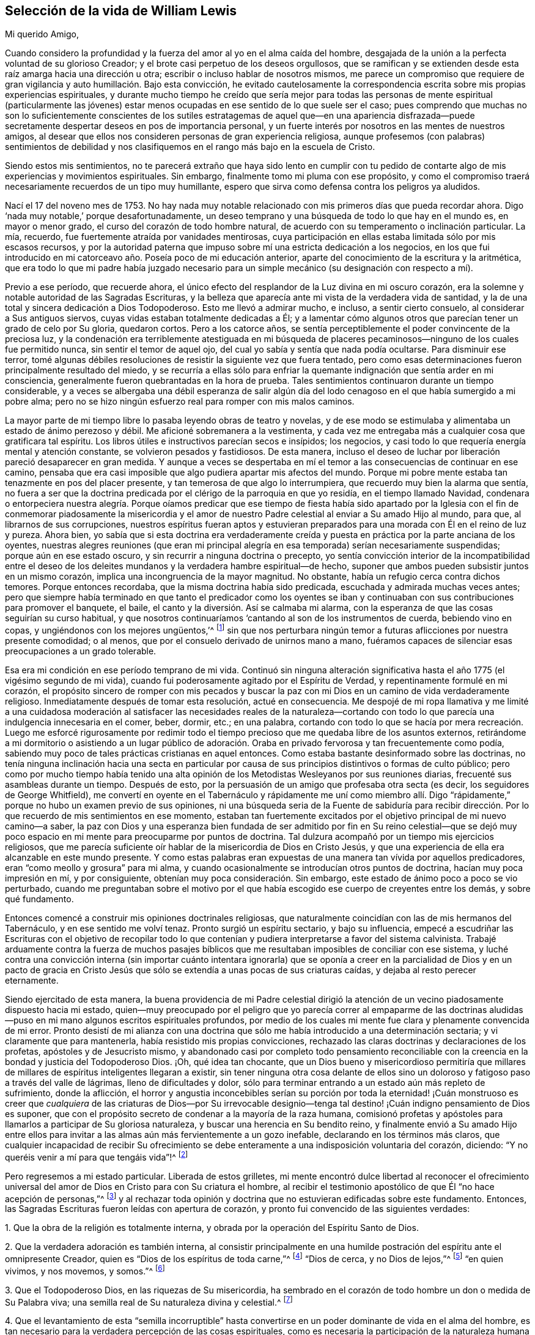 == Selección de la vida de William Lewis

[.salutation]
Mi querido Amigo,

Cuando considero la profundidad y la fuerza del amor al yo en el alma caída del hombre,
desgajada de la unión a la perfecta voluntad de su glorioso Creador;
y el brote casi perpetuo de los deseos orgullosos,
que se ramifican y se extienden desde esta raíz amarga hacia una dirección u otra;
escribir o incluso hablar de nosotros mismos,
me parece un compromiso que requiere de gran vigilancia
y auto humillación. Bajo esta convicción,
he evitado cautelosamente la correspondencia escrita
sobre mis propias experiencias espirituales,
y durante mucho tiempo he creído que sería mejor para todas las
personas de mente espiritual (particularmente las jóvenes) estar
menos ocupadas en ese sentido de lo que suele ser el caso;
pues comprendo que muchas no son lo suficientemente conscientes de los
sutiles estratagemas de aquel que--en una apariencia disfrazada--puede
secretamente despertar deseos en pos de importancia personal,
y un fuerte interés por nosotros en las mentes de nuestros amigos,
al desear que ellos nos consideren personas de gran experiencia religiosa,
aunque profesemos (con palabras) sentimientos de debilidad y nos
clasifiquemos en el rango más bajo en la escuela de Cristo.

Siendo estos mis sentimientos,
no te parecerá extraño que haya sido lento en cumplir con tu pedido
de contarte algo de mis experiencias y movimientos espirituales.
Sin embargo, finalmente tomo mi pluma con ese propósito,
y como el compromiso traerá necesariamente recuerdos de un tipo muy humillante,
espero que sirva como defensa contra los peligros ya aludidos.

Nací el 17 del noveno mes de 1753.
No hay nada muy notable relacionado con mis primeros días que pueda recordar ahora.
Digo '`nada muy notable,`' porque desafortunadamente,
un deseo temprano y una búsqueda de todo lo que hay en el mundo es,
en mayor o menor grado, el curso del corazón de todo hombre natural,
de acuerdo con su temperamento o inclinación particular.
La mía, recuerdo, fue fuertemente atraída por vanidades mentirosas,
cuya participación en ellas estaba limitada sólo por mis escasos recursos,
y por la autoridad paterna que impuso sobre mí una estricta dedicación a los negocios,
en los que fui introducido en mi catorceavo año. Poseía poco de mi educación anterior,
aparte del conocimiento de la escritura y la aritmética,
que era todo lo que mi padre había juzgado necesario para
un simple mecánico (su designación con respecto a mí).

Previo a ese período, que recuerde ahora,
el único efecto del resplandor de la Luz divina en mi oscuro corazón,
era la solemne y notable autoridad de las Sagradas Escrituras,
y la belleza que aparecía ante mi vista de la verdadera vida de santidad,
y la de una total y sincera dedicación a Dios Todopoderoso.
Esto me llevó a admirar mucho, e incluso, a sentir cierto consuelo,
al considerar a Sus antiguos siervos, cuyas vidas estaban totalmente dedicadas a Él;
y a lamentar cómo algunos otros que parecían tener un grado de celo por Su gloria,
quedaron cortos.
Pero a los catorce años,
se sentía perceptiblemente el poder convincente de la preciosa luz,
y la condenación era terriblemente atestiguada en mi búsqueda de
placeres pecaminosos--ninguno de los cuales fue permitido nunca,
sin sentir el temor de aquel ojo, del cual yo sabía y sentía que nada podía ocultarse.
Para disminuir ese terror,
tomé algunas débiles resoluciones de resistir la siguiente vez que fuera tentado,
pero como esas determinaciones fueron principalmente resultado del miedo,
y se recurría a ellas sólo para enfriar la quemante
indignación que sentía arder en mi consciencia,
generalmente fueron quebrantadas en la hora de prueba.
Tales sentimientos continuaron durante un tiempo considerable,
y a veces se albergaba una débil esperanza de salir algún día del
lodo cenagoso en el que había sumergido a mi pobre alma;
pero no se hizo ningún esfuerzo real para romper con mis malos caminos.

La mayor parte de mi tiempo libre lo pasaba leyendo obras de teatro y novelas,
y de ese modo se estimulaba y alimentaba un estado de ánimo perezoso y débil.
Me aficioné sobremanera a la vestimenta,
y cada vez me entregaba más a cualquier cosa que gratificara tal espíritu.
Los libros útiles e instructivos parecían secos e insípidos; los negocios,
y casi todo lo que requería energía mental y atención constante,
se volvieron pesados y fastidiosos.
De esta manera,
incluso el deseo de luchar por liberación pareció desaparecer en gran medida.
Y aunque a veces se despertaba en mí el temor a las
consecuencias de continuar en ese camino,
pensaba que era casi imposible que algo pudiera apartar mis afectos del mundo.
Porque mi pobre mente estaba tan tenazmente en pos del placer presente,
y tan temerosa de que algo lo interrumpiera, que recuerdo muy bien la alarma que sentía,
no fuera a ser que la doctrina predicada por el clérigo de la parroquia en que yo residía,
en el tiempo llamado Navidad,
condenara o entorpeciera nuestra alegría. Porque oíamos predicar que ese tiempo de fiesta
había sido apartado por la Iglesia con el fin de conmemorar piadosamente la misericordia
y el amor de nuestro Padre celestial al enviar a Su amado Hijo al mundo,
para que, al librarnos de sus corrupciones,
nuestros espíritus fueran aptos y estuvieran preparados
para una morada con Él en el reino de luz y pureza.
Ahora bien,
yo sabía que si esta doctrina era verdaderamente creída
y puesta en práctica por la parte anciana de los oyentes,
nuestras alegres reuniones (que eran mi principal alegría
en esa temporada) serían necesariamente suspendidas;
porque aún en ese estado oscuro, y sin recurrir a ninguna doctrina o precepto,
yo sentía convicción interior de la incompatibilidad entre el deseo
de los deleites mundanos y la verdadera hambre espiritual--de hecho,
suponer que ambos pueden subsistir juntos en un mismo corazón,
implica una incongruencia de la mayor magnitud.
No obstante, había un refugio cerca contra dichos temores.
Porque entonces recordaba, que la misma doctrina había sido predicada,
escuchada y admirada muchas veces antes;
pero que siempre había terminado en que tanto el predicador como los oyentes
se iban y continuaban con sus contribuciones para promover el banquete,
el baile, el canto y la diversión. Así se calmaba mi alarma,
con la esperanza de que las cosas seguirían su curso habitual,
y que nosotros continuaríamos '`cantando al son de los instrumentos de cuerda,
bebiendo vino en copas, y ungiéndonos con los mejores ungüentos,`'^
footnote:[Amós 6:5]
sin que nos perturbara ningún temor a futuras aflicciones por nuestra presente comodidad;
o al menos, que por el consuelo derivado de unirnos mano a mano,
fuéramos capaces de silenciar esas preocupaciones a un grado tolerable.

Esa era mi condición en ese período temprano de mi vida.
Continuó sin ninguna alteración significativa hasta
el año 1775 (el vigésimo segundo de mi vida),
cuando fui poderosamente agitado por el Espíritu de Verdad,
y repentinamente formulé en mi corazón,
el propósito sincero de romper con mis pecados y buscar la paz
con mi Dios en un camino de vida verdaderamente religioso.
Inmediatamente después de tomar esta resolución, actué en consecuencia.
Me despojé de mi ropa llamativa y me limité a una cuidadosa moderación
al satisfacer las necesidades reales de la naturaleza--cortando
con todo lo que parecía una indulgencia innecesaria en el comer,
beber, dormir, etc.; en una palabra,
cortando con todo lo que se hacía por mera recreación. Luego me esforcé rigurosamente
por redimir todo el tiempo precioso que me quedaba libre de los asuntos externos,
retirándome a mi dormitorio o asistiendo a un lugar público de adoración.
Oraba en privado fervorosa y tan frecuentemente como podía,
sabiendo muy poco de tales prácticas cristianas en aquel entonces.
Como estaba bastante desinformado sobre las doctrinas,
no tenía ninguna inclinación hacia una secta en particular por
causa de sus principios distintivos o formas de culto público;
pero como por mucho tiempo había tenido una alta opinión
de los Metodistas Wesleyanos por sus reuniones diarias,
frecuenté sus asambleas durante un tiempo.
Después de esto, por la persuasión de un amigo que profesaba otra secta (es decir,
los seguidores de George Whitfield),
me convertí en oyente en el Tabernáculo y rápidamente me uní como miembro
allí. Digo "`rápidamente,`" porque no hubo un examen previo de sus opiniones,
ni una búsqueda seria de la Fuente de sabiduría para recibir dirección.
Por lo que recuerdo de mis sentimientos en ese momento,
estaban tan fuertemente excitados por el objetivo principal de mi nuevo camino--a saber,
la paz con Dios y una esperanza bien fundada de ser admitido por fin en Su reino celestial--que
se dejó muy poco espacio en mi mente para preocuparme por puntos de doctrina.
Tal dulzura acompañó por un tiempo mis ejercicios religiosos,
que me parecía suficiente oír hablar de la misericordia de Dios en Cristo Jesús,
y que una experiencia de ella era alcanzable en este mundo presente.
Y como estas palabras eran expuestas de una manera tan vívida por aquellos predicadores,
eran "`como meollo y grosura`" para mi alma,
y cuando ocasionalmente se introducían otros puntos de doctrina,
hacían muy poca impresión en mí, y por consiguiente,
obtenían muy poca consideración. Sin embargo,
este estado de ánimo poco a poco se vio perturbado,
cuando me preguntaban sobre el motivo por el que había escogido
ese cuerpo de creyentes entre los demás,
y sobre qué fundamento.

Entonces comencé a construir mis opiniones doctrinales religiosas,
que naturalmente coincidían con las de mis hermanos del Tabernáculo,
y en ese sentido me volví tenaz.
Pronto surgió un espíritu sectario, y bajo su influencia,
empecé a escudriñar las Escrituras con el objetivo de recopilar todo lo
que contenían y pudiera interpretarse a favor del sistema calvinista.
Trabajé arduamente contra la fuerza de muchos pasajes bíblicos
que me resultaban imposibles de conciliar con ese sistema,
y luché contra una convicción interna (sin importar cuánto intentara ignorarla)
que se oponía a creer en la parcialidad de Dios y en un pacto de gracia
en Cristo Jesús que sólo se extendía a unas pocas de sus criaturas caídas,
y dejaba al resto perecer eternamente.

Siendo ejercitado de esta manera,
la buena providencia de mi Padre celestial dirigió la atención
de un vecino piadosamente dispuesto hacia mi estado,
quien--muy preocupado por el peligro que yo parecía correr al empaparme de las
doctrinas aludidas--puso en mi mano algunos escritos espirituales profundos,
por medio de los cuales mi mente fue clara y plenamente convencida de mi error.
Pronto desistí de mi alianza con una doctrina que
sólo me había introducido a una determinación sectaria;
y vi claramente que para mantenerla, había resistido mis propias convicciones,
rechazado las claras doctrinas y declaraciones de los profetas,
apóstoles y de Jesucristo mismo,
y abandonado casi por completo todo pensamiento reconciliable con
la creencia en la bondad y justicia del Todopoderoso Dios.
¡Oh, qué idea tan chocante,
que un Dios bueno y misericordioso permitiría que millares
de millares de espíritus inteligentes llegaran a existir,
sin tener ninguna otra cosa delante de ellos sino un doloroso
y fatigoso paso a través del valle de lágrimas,
lleno de dificultades y dolor,
sólo para terminar entrando a un estado aún más repleto de sufrimiento,
donde la aflicción,
el horror y angustia inconcebibles serían su porción por toda la eternidad! ¡Cuán
monstruoso es creer que _cualquiera_ de las criaturas de Dios--por Su irrevocable
designio--tenga tal destino! ¡Cuán indigno pensamiento de Dios es suponer,
que con el propósito secreto de condenar a la mayoría de la raza humana,
comisionó profetas y apóstoles para llamarlos a participar de Su gloriosa naturaleza,
y buscar una herencia en Su bendito reino,
y finalmente envió a Su amado Hijo entre ellos para invitar
a las almas aún más fervientemente a un gozo inefable,
declarando en los términos más claros,
que cualquier incapacidad de recibir Su ofrecimiento se
debe enteramente a una indisposición voluntaria del corazón,
diciendo: "`Y no queréis venir a mí para que tengáis vida`"!^
footnote:[Juan 5:40]

Pero regresemos a mi estado particular.
Liberada de estos grilletes,
mi mente encontró dulce libertad al reconocer el ofrecimiento universal
del amor de Dios en Cristo para con Su criatura el hombre,
al recibir el testimonio apostólico de que Él "`no hace acepción de personas,`"^
footnote:[Hechos 10:34]
y al rechazar toda opinión y doctrina que no estuvieran edificadas sobre este fundamento.
Entonces, las Sagradas Escrituras fueron leídas con apertura de corazón,
y pronto fui convencido de las siguientes verdades:

[.numbered-group]
====

[.numbered]
1+++.+++ Que la obra de la religión es totalmente interna,
y obrada por la operación del Espíritu Santo de Dios.

[.numbered]
2+++.+++ Que la verdadera adoración es también interna,
al consistir principalmente en una humilde postración
del espíritu ante el omnipresente Creador,
quien es "`Dios de los espíritus de toda carne,`"^
footnote:[Números 16:22; 27:16]
"`Dios de cerca, y no Dios de lejos,`"^
footnote:[Jeremías 23:23]
"`en quien vivimos, y nos movemos, y somos.`"^
footnote:[Hechos 17:28]

[.numbered]
3+++.+++ Que el Todopoderoso Dios, en las riquezas de Su misericordia,
ha sembrado en el corazón de todo hombre un don o medida de Su Palabra viva;
una semilla real de Su naturaleza divina y celestial.^
footnote:[La cual puede ser resistida y rechazado,
o "`recibida con mansedumbre`" para la salvación del alma.
Ver Santiago 1:21; Mateo 13:3-9; Juan 1:9; Romanos 1:19]

[.numbered]
4+++.+++ Que el levantamiento de esta "`semilla incorruptible`" hasta
convertirse en un poder dominante de vida en el alma del hombre,
es tan necesario para la verdadera percepción de las cosas espirituales,
como es necesaria la participación de la naturaleza
humana para el conocimiento de las cosas del hombre.
La operación vivificante del Espíritu Santo en y sobre este don indecible,
es lo que le da al alma una renovada sensibilidad de la presencia de Dios,
y es esencial para la realización de la verdadera adoración. Por lo tanto,
esto debe ser reverentemente buscado y esperado, "`para que busquen a Dios,
si en alguna manera, palpando, puedan hallarle,
aunque ciertamente no está lejos de cada uno de nosotros.`"^
footnote:[Hechos 17:27]

[.numbered]
5+++.+++ Que en consecuencia, la fe para la que todas las cosas son posibles,
es algo de una naturaleza mucho más profunda que
la mera aceptación del juicio de verdades o doctrinas,
o un acuerdo con lo que es llamado por muchos,
el "`Plan Evangélico de Salvación,`" o incluso con todo
lo que contiene el credo de la teología sistemática.

====

Los escritos espirituales antes aludidos,
fueron indudablemente usados por el Señor para traer mayor claridad a estas nuevas convicciones,
pero el sello que las estampó plenamente en mi corazón,
fue el testimonio del apóstol en Atenas,
donde expone la verdadera relación de la criatura con su glorioso Creador,
el elevado origen y destino del hombre,
y su consecuente y apropiado ejercicio y glorioso privilegio, a saber: Buscar al Señor,
"`si en alguna manera, palpando, puedan hallarle,
aunque ciertamente no está lejos de cada uno de nosotros; porque en él vivimos,
y nos movemos, y somos.`"
¡Oh, esa expresión: "`si en alguna manera, palpando,
puedan hallarle`"! ¡Cuán fuertemente imprime esto
la necesidad de un profundo vuelco al interior,
en la búsqueda del acceso a la Fuente de pureza y amor!

Con esta visión de las cosas y bajo estas impresiones, la manera de adoración,
así como también la comunicación verbal en el Tabernáculo,
pronto se volvieron insatisfactorias para mí. Entonces empecé a pensar,
y finalmente acudí, a las reuniones de la Sociedad de Amigos,
principalmente porque sus reuniones se llevaban a cabo de
una manera más compatible con mis convicciones que las de
cualquier otra sociedad religiosa de la que tuviera conocimiento;
aunque también tenía algunas expectativas del ministerio entre ellos,
creyendo que aquellos que había sido realmente llamados a la obra,
podían recibir directamente lo que era adecuado a
los estados de aquellos a quienes ministraban.
Las comunicaciones verbales que escuché entre los Amigos fueron directas,
convincentes y muy claras con respecto a muchos puntos que me habían preocupado.
A veces eran profundamente espirituales,
reforzadas con poder y acompañadas de algo que comunicaba a mis
sentimientos que ellas eran el resultado de una experiencia viva.
Todo esto tendió a profundizar mis recientes impresiones,
y comencé a actuar en concordancia con ellas.
En mis horas de retiro, en lugar de cantar,
pronunciar largas listas de peticiones y leer, empecé a esperar en silencio,
con deseos fervientes de solemnidad y postración interior de espíritu ante el Santo,
anhelando ese poder vivificante que contrista y prepara
el corazón para recibir comunicaciones divinas,
y al recibirlas, lo devuelve todo al gran Dador de todo don perfecto.

Al cesar de esta manera de tanta actividad de la criatura,
y enfocar más mi atención hacia lo que pasaba dentro de mi propio pecho,
rápidamente se levantó una dolorosa convicción de que yo en realidad
era (con respecto a las cosas espirituales) un "`desventurado,
miserable, pobre, ciego y desnudo.`"
Aquella preciosa luz que me había visitado previamente con dulces persuasiones,
ahora me atraía al desierto y me mostraba la "`tierra desierta`" de mi propio corazón;
y fue durante ese tiempo, que las obras oscuras de incredulidad e impaciencia,
empezaron a sugerirme que seguramente el Señor me había abandonado.
Entonces empecé a poner en duda la poca experiencia
espiritual que había conocido antes de esto,
y al final consideré que había sido mayormente el efecto de una imaginación apasionada.
La aflicción y la angustia rápidamente ganaron terreno en mi alma,
y me hallé escribiendo cosas amargas contra mí mismo casi continuamente.
Entonces, al rechazar toda esperanza de consuelo, se abrió una puerta para la depresión;
¡oh, ésta se metió en mis mismas venas, y pronto dejé ir toda mi confianza en Dios!
Probé la copa amarga de la desesperación, y al considerarme abandonado por mi Dios,
lloré y sollocé en voz alta desde la inquietud de mi alma.

Como debes suponer, yo no podría continuar mucho tiempo en una condición así;
naturalmente se buscaría alivio de alguna manera.
El cruel y sutil estaba cerca, y me eran presentados pensamientos como:
"`He engañado a mi alma imaginándome ser objeto de la misericordia divina,
y atribuyéndole mis primeros sentimientos y esperanzas a la operación de la gracia.
Mi corazón y afectos todavía son terrenales y sensuales,
aunque por un tiempo mi imaginación haya felizmente
pintado un cuadro de un interior más celestial.
También he engañado a mis hermanos y al mundo al hacer profesión religiosa.
Así que, de ahora en adelante, viéndome en la verdadera luz,
debo mostrarme como realmente soy, y no continuar más como un lobo en piel de oveja.`"

Para una mente cansada y sin consuelo,
en la que la semilla de vida no estaba suficientemente arraigada
como para hacerme capaz de soportar la tribulación,
este cebo del enemigo fue infelizmente tragado.
Después de algunos meses de vadear profundamente, o más bien,
de sumergirme en aguas oscuras,
en una maligna hora cedí a la sugerencia de que "`el descanso era bueno`"^
footnote:[Génesis 49:15]
sin importar cómo se obtuviera.
La tierra de mi corazón que antes había visto como
un yermo de horrible soledad y valle de lágrimas,
ahora parecía más placentera y tranquila,
y así incliné de nuevo mi cuello al yugo del pecado
y me convertí en un esclavo de trabajos forzados.
Entonces la restricción religiosa fue en gran medida dejada de lado,
aunque por un tiempo me mantuve dentro de los límites de la moralidad,
y mantuve el orden que era común en la casa de mi padre,
yendo con mi familia los primeros días de la semana al lugar de su adoración,
llamado la iglesia, y oyendo a algunos de ellos leer las Escrituras.
Pero ¡ay!,
estos límites pronto se volvieron dolorosamente estrechos para mi voluntad egoísta,
y para los dictados de mis propensiones naturales.
Y cuando me separé del único poder que me refrenaba,
ellas despertaron con fuerza en mi corazón esclavizado y tomaron las riendas gradualmente,
de modo que fui realmente llevado cautivo a la voluntad del cruel tentador de la humanidad.
Con el tiempo, no quedaba en mí ningún deseo de resistir la tentación,
sino que cada nuevo camino que abría algo agradable ante mi vista,
era perseguido ávidamente.
Iba a las tabernas y el juego (el principal placer ahí) se volvió particularmente atractivo,
de modo que noches enteras fueron dedicadas a ese vicio destructivo.
En resumen, por triste que sea contarlo, me convertí en un completo libertino,
y mi postrer estado fue mucho peor entonces que el primero.

Antes de seguir relatando las consecuencias de mi vil apostasía,
puede que sea mejor retroceder un poco al sombrío estado y a los ejercicios que la precedieron,
con el fin de dar una visión clara de lo que realmente tomó lugar.
Como ya he dicho, mi primera resolución de dedicarme al Todopoderoso Dios fue sincera.
Realmente intenté buscar mi porción únicamente en Él,
a partir de ese día. Pero mis votos fueron hechos apresuradamente,
sin considerar (y de hecho sin saber) el costo del discipulado.
También me hallaba en un estado considerable de ignorancia con respecto a mí mismo,
particularmente en lo que se refiere a mi inestabilidad de espíritu,
mi aterrada mente que rehuía el sufrimiento,
y mi tenacidad en la búsqueda de los deleites presentes,
cualquiera que fuera el objeto que tuviera a la vista.
La humildad,
el principal requisito para colocar un fundamento seguro
para la estabilidad y verdadero avance espiritual,
fue poco considerada.
Se deseaban y esperaban grandes cosas desde el principio,
y la emoción humana era apreciada como una señal del verdadero celo,
y se pensó erróneamente que era un característica de la imagen renovada y pura.

Por lo tanto, cuando fui llevado a mirar hacia dentro,
y llegué a conocerme más íntimamente;
cuando llegué a algún discernimiento con respecto a la diferencia
entre la pasión de la criatura y la luz divina;
y cuando se me hizo sentir el poder de convicción de dicha luz,
y ver en ella que mi condición estaba muy por debajo
de lo que yo había pensado que estaba,
entonces se levantó de la parte carnal una gran angustia,
que al ganar gradualmente terreno, le dio al enemigo una ventaja,
y al final un triunfo sobre mí. Al no tener el amor al yo nada de qué alimentarse,
pronto se cansó de la privación, y se vio agobiado bajo un ayuno tan humillante.
El retiro para las devociones privadas--tras haber sido despojado de todo lo
que al principio le había dado un sabor dulce--se volvió molesto para mí,
y las excusas para omitirlo eran fácilmente permitidas, si no buscadas.
Recuerdo muy bien una de las excusas, a saber,
comencé a conversar sobre temas religiosos durante
el tiempo que antes dedicaba a la devoción privada.
Pero pronto aparecieron convicciones contra ello,
y vi que recurría a las conversaciones para aliviar
el peso de mi apropiado ejercicio y carga.
Esto trajo condenación y un incremento de desánimo,
y mi confianza naturalmente disminuyó. Pronto siguieron actos de
rebelión contra las claras convicciones sobre otras cosas,
hasta que finalmente, abandoné por completo mi esperanza.
Los cielos eran como bronce sobre mi cabeza,
y al no tener expectativas de que alguna oración mía fuera capaz de atravesarlos,
produjo por último los efectos ya aludidos.
Puedes ver así, amigo mío, que hubo un "`retroceso`"^
footnote:[Hebreos 10:38-39]
a la hora de la tribulación, en lugar de haber "`guardado la palabra de paciencia.`"^
footnote:[Apocalipsis 3:10]
En efecto, el amor divino me había atraído y llevado al desierto,
al valle de Acor (es decir, de la aflicción), que en Su sabiduría,
era el lugar asignado para que yo habitara por un tiempo.
Si yo hubiera continuado ahí,
hasta que todo lo que estorbaba mi progreso hacia la victoria sobre los enemigos de
mi alma hubiera muerto su muerte señalada--esperando y tranquilamente aguardando la
salvación del Señor--no tengo dudas de que habría sido dadas viñas desde ahí^
footnote:[Oseas 2:14-15]
y habría cantado de la salvación del Señor,
la que Él de seguro puede dar al verdaderamente humilde y pobre en espíritu,
incluso en la estación nocturna.

Pero, ¡doloroso de contar!, entonces me convertí en esclavo de mis propensiones naturales.
Incapaz de soportar la reflexiones sobre mí mismo,
busqué anhelosa y continuamente compañía,
y usé todos los medios para silenciar la voz de la consciencia,
que a veces seguía siendo terriblemente fuerte.
Porque aunque yo de esa manera buscaba huir de la
presencia del Señor del cielo y de la tierra,
aun así, tal era Su piedad y misericordia para con mi pobre alma,
que no me abandonó del todo.
En lo secreto de mi corazón,
yo todavía era atravesado por las flechas de Su luz condenatoria,
y oprimido por un terrible temor a la muerte y al juicio por venir.
Sin embargo,
durante doce años busqué alivio sumergiéndome más
y más profundamente en las actividades libertinas;
de modo que cortejé incluso aquellos vicios a los que no tenía inclinación particular;
y (si existe tal cosa) tenté al tentador,
y de hecho me convertí en su "`legítimo cautivo.`"^
footnote:[Isaías 49:24 RV1602P]
¡Oh! ¿Hay alguna condición más repleta de horror y tinieblas internas que la de un apóstata?

En el transcurso de esta larga noche de apostasía,
ocurrieron algunos eventos significativos.
Me casé y tuve varios hijos.
También establecí una prometedora relación comercial,
con la que tenía buenas perspectivas de proveer para mi familia.
Pero al no estar suficientemente consciente del peso de
las solemnes obligaciones bajo las que estaba entonces,
el placer fue generalmente perseguido con avidez, particularmente el juego;
y los deberes del negocio y de la familia se hicieron cada vez más insípidos,
y fueron en gran medida descuidados.

Así continué--aparentemente despreocupado y feliz,
pero en realidad miserable--hasta el año 1789, el año treinta y seis de mi vida,
cuando le plació a mi sufrido y misericordioso Dios visitarme con una severa enfermedad.
Totalmente limitado por ésta,
fui abandonado entonces a mis propios pensamientos y reflexiones sobre mi camino pasado,
y se me hizo sentir terriblemente el estado al que me había llevado; es decir,
"`sin esperanza y sin Dios en el mundo.`"^
footnote:[Efesios 2:12]
Yo sabía que "`quebranto y desventura hay en sus caminos,`"^
footnote:[Romanos 3:16]
y pronto fui convencido de que no había esperanza de encontrar
el camino de paz a menos que me volviera con todo propósito de
corazón hacia Aquel contra quien me había rebelado tan profundamente.
Yo sabía que una reforma parcial era odiosa ante los ojos de mi omnisciente Creador,
especialmente por alguien como yo.
Regresaron todos mis puntos de vista anteriores con
respecto a una verdadera condición religiosa,
y a la profunda obra interna que era necesario atravesar con el fin de alcanzarla.
Vi el costo de un verdadero discipulado con un Maestro crucificado,
y la vista era aterradora para mi largamente corrompido y degradado espíritu.
La "`temida risa del mundo`" tampoco era algo insignificante a tomar en cuenta;
porque por ese tiempo,
yo era conocido por muchas personas de varias clases en la sociedad civil,
y a través de conexiones matrimoniales tenía amistad con
algunos que vivían con mucha grandeza en modales y propiedades.
A todo esto se sumó un fuerte temor a que mi inestabilidad natural prevaleciera siempre,
y que nunca alcanzara la fidelidad de espíritu.
La lucha fue profunda y dolorosa, pero al final,
se me concedió fuerza para renovar mi pacto con un Dios bueno y misericordioso,
que había esperado por mucho tiempo mi regreso,
y que ahora me llamaba fuertemente a exaltarlo de manera tal,
que me hiciera capaz de participar en Sus vivas misericordias
y en el tierno perdón de mis múltiples pecados.

Consecuentemente, el 26 del mes noveno de 1789,
ante los ojos del Dios que escudriña el corazón,
tomé la decisión de que a partir de ese momento, buscaría seriamente mi paz con Él,
rompería con todos mis malos hábitos, y entraría en un camino verdaderamente religioso;
pidiendo fervorosamente la fuerza para cumplir con mis votos, y no temiendo nada más,
sino la infidelidad o la disminución de mis fervientes deseos
que sentía entonces de regresar a la casa de mi Padre celestial.
El Señor misericordiosamente consideró mis peticiones.
Me liberó del horror que sentía ante el pensamiento de la muerte,
el cual había sentido profundamente y por largo tiempo en mi alma.
Así reuní un poco de fuerza, y mi cabeza a veces era levantada en esperanza.
A principios del año 1790, fui favorecido también con un regreso de la fuerza corporal,
de modo que los asuntos internos y externos parecían
más alegres que en muchos años anteriores.
Pero, ¡oh,
poco me imaginaba la nube que se estaba acumulando sobre mí y estaba
a punto de sumirme en las más profundas dificultades.

[.asterism]
'''

+++[+++Aquí nuestro querido amigo entra en detalles específicos
que no pueden ser expuestos ante el público con propiedad.
Baste decir,
que la nube que se cernía estalló sobre él. Su tranquilidad doméstica
fue quebrantada por varias circunstancias muy dolorosas,
sumado a lo cual (por la repentina muerte de su padre en esa misma época,
y algunas muy inesperadas consecuencias que le sobrevinieron)
sus negocios se vieron tan seriamente afectados,
que a pesar de que continuó durante varios años,
finalmente se vio en la necesidad de abandonar completamente su negocio,
con la pérdida de casi todo lo que era de su propiedad,
y recurrir al empleo de un contador para su subsistencia.
Pero aquellos que lo conocieron en esa época,
pueden dar testimonio de su conducta cristiana durante esos eventos profundamente difíciles.
Y hay buenas razones para creer, que por su paciencia y rendición bajo ellos,
éstos se convirtieron en una bendición para él.]

[.asterism]
'''

En lo que me sucedió externamente, creo que se verificó que, tarde o temprano,
al descarriado de corazón se le hace comer el fruto de sus propios caminos,
y que muchos azotes están preparados para aquellos que,
conociendo la voluntad de su Maestro, se rebelan contra ella.^
footnote:[Lucas 12:47]
Paso ahora al relato de los ejercicios y convicciones que me llevaron
a unirme al pueblo con el que ahora tengo comunión religiosa.

Mis convicciones con respecto a la religión y adoración al Todopoderoso Dios,
siguieron siendo las mismas que tenía en los primeros días, y consecuentemente,
los principios y prácticas de cada sociedad de Cristianos
eran bastante diferentes de mis sentimientos,
excepto los de los Amigos.
Sin embargo,
creyendo que la división de la iglesia en sectas es producto
de un alejamiento del Espíritu puro de Cristo,
por un tiempo cuestioné fuertemente si era apropiado
que me uniera a alguna de ellas exclusivamente;
y así, decidí buscar a Dios en secreto para que me guiara en este asunto,
asistiendo ocasionalmente a las diferentes asambleas,
pero mayormente a las de los Amigos y Metodistas.
Es probable que a muchos esta conducta les haya parecido el efecto de un juicio no resuelto,
pero ese no era exactamente el caso.
Porque me mantuve sobre el fundamento antes mencionado,
creyendo todavía en la necesidad del santo poder vivificador de Dios,
para revivir en el hombre la imagen santa perdida en la que fue creado al principio,
y que Jesucristo era ese poder internamente revelado en el hombre.
Por consiguiente, buscar ayuda en cualquier cosa que no fuera esto,
me parecía aferrarme a algo fundado sobre ese pacto "`que no puede hacer perfecto`"^
footnote:[Hebreos 9:9]
a nadie,
porque se basaba en prácticas externas que no podían
hacer nada eficaz en lo que a la consciencia se refiere.
Por lo tanto, el bautismo que verdaderamente salva (en mi opinión),
es la unión al Espíritu de Jesucristo que renuncia y da
la victoria sobre el pecado y el mundo en el tiempo presente,
tal como dice el apóstol: "`Porque todos los que habéis sido bautizados en Cristo,
de Cristo estáis revestidos.`"^
footnote:[Gálatas 3:27]
"`Pero los que son de Cristo han crucificado la carne con sus pasiones y deseos.`"^
footnote:[Gálatas 5:24]
Esto lo tomé como el verdadero bautismo espiritual.

La llamada cena del Señor que Cristo mismo ordenó,
era ciertamente comer "`Su cuerpo`" y "`beber Su sangre,`"^
footnote:[Juan 6:53]
(pues como dice Pablo en otra parte, "`hay cuerpo espiritual`"^
footnote:[1 Corintios 15:44]). Pero aquí también,
todos los actos externos parecen insignificantes,
viendo que Cristo declaró que participar de Su carne y sangre es unirse
a Él en la misma naturaleza que Él está unido a Su Padre celestial:
"`El que come mi carne y bebe mi sangre, en mí permanece,
y yo en él. Como me envió el Padre viviente, y yo vivo por el Padre,
asimismo el que me come, él también vivirá por mí.`"^
footnote:[Juan 6:56-57]
Ahora, si esto es lo que significa esta unión viva, ¿podemos suponer entonces,
que al participar Cristo de la Pascua con Sus apóstoles,
tenía la intención de ordenar la práctica de alguna nueva señal externa y visible,
en lugar de esto?
Como Sumo Sacerdote "`según el poder de una vida indestructible,`"^
footnote:[Hebreos 7:16]
¿ministraría Él a Su iglesia de la misma manera que lo hacían los sacerdotes bajo la ley,
cuyos ofrendas y sacrificios, como leemos, "`no pueden hacer perfecto,
en cuanto a la conciencia, al que practica ese culto,
ya que consiste solo de comidas y bebidas, de diversas abluciones,
y ordenanzas acerca de la carne, impuestas hasta el tiempo de reformar las cosas`"^
footnote:[Hebreos 9:9-10]? Según Lucas, las palabras de Cristo fueron:
"`Haced esto en memoria de mí;`" pero ni Mateo ni Juan, que estaban presentes,
tomaron nota de esta instrucción. ¿Podrían haber omitido la mención de esto,
si ellos la hubieran considerado una ley obligatoria
sobre la iglesia según su significado literal,
o una nueva institución establecida por el Señor mismo para
ser practicada tan solemnemente como lo había sido la Pascua?
No creo que esto sea en absoluto probable.
Parece más bien, que tanto el mandato como la declaración: "`Este es mi cuerpo,
etc.,`" tenían la intención de trasmitir algo más espiritual en naturaleza
que un mero acto externo que cualquier hombre no regenerado podría realizar;
es decir, aquello que el apóstol Pablo aludió cuando dijo: "`Limpiaos, pues,
de la vieja levadura, para que seáis nueva masa, sin levadura como sois;
porque nuestra pascua, que es Cristo, ya fue sacrificada por nosotros.
Así que celebremos la fiesta, no con la vieja levadura,
ni con la levadura de malicia y de maldad, sino con panes sin levadura,
de sinceridad y de verdad.`"^
footnote:[1 Corintios 5:7-8]

Ahora, es indudablemente cierto que los primeros convertidos celebraban sus "`ágapes`"^
footnote:[Judas 1:12]
en conmemoración del partimiento externo del pan que hizo nuestro
Señor (en la que tenían la aprobación de los Apóstoles mismos).
Pero ¿no podemos razonablemente concluir que esta,
así como también en muchas otras prácticas externas,
ellos las concedieron por el estado débil de sus hermanos
y el fuerte apego que tenían a los ritos mosaicos?
Que lo hicieron así en algunos asuntos en particular (como la circuncisión) es muy evidente.
Y en cuanto a las observaciones del apóstol Pablo a la iglesia de Corinto,
con respecto a los abusos que habían prevalecido en la manera de celebrar esos ágapes,
nada en estos pasajes parece indicar una institución permanente,
ni las palabras del apóstol parecen estar dirigidas a un
estado muy maduro en la vida espiritual--porque dice:
"`No pude hablaros como a espirituales, sino como a carnales, como a niños en Cristo.`"^
footnote:[1 Corintios 3:1]

Con respecto a algunos otros puntos cardinales en lo que la Sociedad de
Amigos difiere de la mayoría de los demás cuerpos de Cristianos--a saber,
los de la guerra,
los juramentos y la naturaleza del verdadero ministerio evangélico--tuve la oportunidad
de manifestar públicamente mi unión a estas cosas mucho antes de convertirme en miembro,
o de saber que lo sería. La sencillez y simplicidad en la vestimenta,
en los modales y en el hablar me parecían, desde mis más tempranas convicciones,
estar muy en consonancia con los preceptos y ejemplos de nuestro Santo Redentor;
y yo sabía bien que la vanidad de mi propio corazón era
lo que me inducía a conformarme al mundo en estos aspectos.
Por tanto, la práctica de negar el yo en estas cosas parecía apropiada y necesaria.
Y aquí me viene a la mente decir algo sobre la amplia
desviación de la simplicidad que es en Cristo,
y de la guía de Su manso, amoroso y Santo Espíritu,
que es actualmente tan evidente en la iglesia externa y visible; de modo que, en general,
se permite e incluso se defiende,
una total indiferencia tanto de la letra
como del espíritu del Evangelio de Cristo con respecto a estos puntos.

Muchos ridiculizan nuestra atención a la manera de vestir como algo irrelevante
para nuestra conducta delante del Todopoderoso Dios,
o para nuestro caminar delante de Él en humildad, justicia y santidad.
Sin embargo,
es un tema que uno de los santos profetas vinculó
con la profunda rebelión de Israel contra su Creador,
declarando los inminentes juicios de Dios por este motivo, (ver Isaías 3:18-24). Otro,
entre los hijos de sabiduría de antaño, declara: "`El atuendo del hombre,
la risa de sus dientes, su caminar revelan lo que es.`"^
footnote:[Eclesiástico 19:30]
Y si le sumamos a esto los claros y positivos mandatos de los apóstoles Pablo y Pedro,^
footnote:[1 Pedro 3:3; 1 Timoteo 2:9]
que tan expresamente prohíben la atención al adorno de la persona en lo que viste,
como el octavo mandamiento prohíbe incrementar la riqueza
mediante el fraude en cualquier cosa que se haga,
¿no debemos ver claramente que un seguidor de Cristo es llamado a dar, por su ejemplo,
un testimonio completo contra la conformación al espíritu del mundo?
¿Y no es aparente que el espíritu de este mundo persigue,
a través de la moda en el vestir,
una importancia y honor en la apariencia que van más allá
de lo que requieren nuestras necesidades corporales?

Respecto a la sencillez del lenguaje, te he dicho que, hasta cierto punto,
su propiedad coincidía con mi juicio previo.
Así era,
pero pasó algún tiempo antes de que yo sintiera la necesidad
de adoptarlo tan plenamente como lo hacen los Amigos.^
footnote:[Aquí William Lewis habla específicamente sobre la manera
en que el idioma inglés estaba siendo corrompido en aquel momento,
al dirigirse a personas individuales con pronombres en plural
para mostrar parcialidad o adulación. Sin embargo,
el principio de honrar al Señor con "`cada palabra
que sale de nuestra boca`" (Efesios 4:29;
Santiago 3:2-12) es atemporal,
y el Espíritu de Verdad aplicará esto en los corazones de cada verdadero discípulo,
independientemente del idioma y la cultura.]
Lo que me llevó a una consideración más cercana y profunda con respecto
al motivo por el que ellos creen correcto diferir de otros en este sentido,
según recuerdo,
fue algo así. Después de dos años de retiro de todos los lugares públicos
de adoración (excepto cuando era particularmente invitado a alguno),
en mis horas de recogimiento privado, que entonces eran muchos y diarios,
llegó forzosamente a mi vista que un camino tan solitario o recluido
no estaba en concordancia ni con el espíritu del evangelio,
ni con los claros mandatos de los apóstoles,
ni con la práctica de los creyentes de ninguna época de la iglesia.
Vi que la unión y comunión fraternal era la esencia misma del espíritu del evangelio,
que respira buena voluntad para con todos, ama sin fingimiento,
que genuinamente se preocupa por el bienestar espiritual de los demás,
y soporta sus cargas.
Al abrir más mi mente a estas consideraciones, pronto presionaron pesadamente sobre mí,
y mis pensamientos se volcaron con deseos en pos de comunión religiosa.
En mi primera mirada en esa dirección,
la Sociedad de Amigos parecía ser la única a la que podía unirme,
pero parecía apropiado que mi juicio y mi práctica estuvieran
primero completamente de acuerdo con los de ellos;
y a excepción del lenguaje, ya casi lo estaban.
Pero la sola idea de un cambio en este sentido causó
tal retroceso y tal sensación de pavor,
que me indujo a intentar cernir sus argumentos y probar que carecían de fundamento.
No recuerdo cuánto traté de evadir la fuerza de lo que ellos decían sobre este tema,
sólo que en última instancia,
se recurrió exclusivamente a una búsqueda diligente en las Escrituras sobre este asunto.

Desde aproximadamente ese tiempo (1793),
comencé a tener una firme aprensión de que no alcanzaría los requerimientos divinos,
si no me sometía a la cruz en relación con el lenguaje.
No obstante, continué retrocediendo y luchando por casi dos años,
durante los cuales fueron presentadas muchas oraciones (con
lágrimas) al bondadoso Dios pidiéndole guía en este asunto,
y fuerza para soportar todo lo que Él viera adecuado imponer
sobre mí para la reducción de mi voluntad natural,
y la humillación de mi alma delante de Él. Finalmente, con mucha inquietud de espíritu,
me sometí a adoptar lo que los Amigos llaman "`lenguaje sencillo,`" con lo cual,
otra piedra de tropiezo fue removida de mi camino.

A partir de ese momento (el año 1795) asistí a sus reuniones regularmente,
y unos tres años después, al solicitar ser admitido como miembro de las Sociedad,
fui recibido como tal en la reunión mensual de mi ciudad natal.

[.signed-section-signature]
William Lewis

[.asterism]
'''

El relato anterior de la vida y experiencia religiosa de
William Lewis fue escrito por él mismo en el año 1797,
en cumplimiento de una ferviente solicitud de un amigo cercano.
Dicho relato le fue dado a este individuo con la orden estricta de que no fuera publicado,
y ni siquiera copiado para uso privado, durante la vida del autor.
No cabe duda,
que habiendo experimentado de primera mano que el
corazón es "`engañoso más que todas las cosas,
y perverso,`" e inclinado a la apostasía,
no estaba dispuesto a traer crítica sobre la Verdad al publicar su testimonio,
antes de saber con certeza que había resistido hasta el final.
No obstante, vivió diecinueve años más después de haberlo escrito,
y continuó siendo un fiel seguidor de Cristo, un miembro muy útil,
y eventualmente ministro de la Sociedad de Amigos, hasta su fallecimiento en 1816.
En el año 1819, se reunió y publicó una colección de sus cartas,
a partir de las cuales se extraen los siguientes dos ejemplos.

[.asterism]
'''

[.letter-heading]
Para un Joven Religiosamente Dispuesto

[.salutation]
Querido Amigo,

El interés despertado en mi mente durante las conversaciones
personales que hemos sostenido antes,
relacionadas con tu bienestar eterno,
se enciende ahora con más fuerza de la usual al enterarme de tus presentes circunstancias;
y bajo el sentimiento de ello, en amor fraternal tomo mi pluma.

Mi corazón se alegra en la esperanza que siente por
tu apertura a las manifestaciones de la luz divina,
y a rendir plena obediencia a todos sus mandamientos,
en el gradual despliegue de la buena,
agradable y perfecta voluntad de tu Padre celestial, con respecto a ti.
Esta esperanza, digo, brota en mí,
al ver que ya has contemplado la necesidad de no conformarte más al presente siglo malo,
tanto en sus pompas y vanidades,
como en sus formas supersticiosas en las cosas espirituales,
con el fin de experimentar la renovación de la mente que debe ser experimentada,
antes de que nosotros podamos distinguir claramente la voz
del buen Pastor de la del extraño. Ya has visto esto,
y has tomado la bendita resolución de no consultar más con carne y sangre,
al rendir obediencia a la visión celestial, y por causa de Cristo,
atreverte a ser estimado un tonto por el sabio de este mundo.
Ahora, queda para ti '`reconocerlo __en todos tus caminos__`'^
footnote:[Proverbios 3:6]
en la medida que Él te atraiga hacia Sí;
y no desanimarte si el camino que se abre delante de ti parece duro,
y ves a pocos viajando por él. Confía en la promesa: "`Hierro y bronce será tu calzado,
y como tus días, así será tu fortaleza.`"^
footnote:[Deuteronomio 33:25]

Me parece que el presente es el tiempo de la más misericordiosa
visitación para ti--un día que el Señor ha hecho,
en el que Él ha pasado y mirado sobre ti, y dulcemente se ha revelado a ti.
¡Ojalá devuelvas amor por amor, mientras este día de poder continúa,
ya que sólo en él se forja en nuestras almas la disposición de hacer pacto con el Señor,
mediante los sacrificios que Él requiera!
Para un corazón plenamente rendido a esta divina atracción,
nada parecerá demasiado querido como para no desprenderse de ello,
ni nada se verá demasiado doloroso de soportar,
por causa de Aquel que nos ha comprado al precio de Su propia sangre preciosa.
Está escrito:
"`Porque fuerte es como la muerte el amor...las muchas aguas no podrán apagar el amor,
ni lo ahogarán los ríos;`"^
footnote:[Cantares 8:6-7]
pero esa muerte que ha pasado a todos los hombres,
siempre será hallada como un poder que nada sino el amor puede destronar;
y de este poder de muerte fluyen tales aguas,
que sí pueden apagar y ahogar todos los fuegos hechos por
el hombre y el celo de las criaturas en todas las formas.

Ahora, pues, querido amigo,
es tu tiempo de '`levantarte y sacudirte del polvo de la
tierra,`' y de '`soltar las ataduras de tu cuello,`'^
footnote:[Isaías 52:2]
y seguir adelante para conocer al libertador de Sion.
Ahora es tu tiempo de '`atar el sacrificio con cuerdas a los cuernos del altar,`'^
footnote:[Salmos 118:27]
y aspirar tras una parte y herencia con los que han oído y obedecido el llamado:
"`Juntadme mis santos; los que hicieron conmigo pacto con sacrificio.`"^
footnote:[Salmos 50:5]
¡Oh,
yo creo que si los llamados del Señor en este día
le entregaran sin reservas sus corazones a Él,
y en sencillez _confiaran en Su poder vivo dentro de ellos,_
pronto llegarían a ser más sabios que sus maestros,
y la luz de Su Palabra viva y eficaz resplandecería con un brillo que
eclipsaría mucho de lo que ahora es llamado (por muchos) brillo del evangelio!
Pero por desgracia, se escucha más el grito: "`Helo aquí,
o helo allí;`" que la voz interior que los llamó primero.
Y cuando su "`primer amor`"^
footnote:[Apocalipsis 2:4]
(que antes fue sentido en su preciosa influencia) empieza a disminuir,
con demasiada frecuencia la mente se instala en la teología sistemática,
con varias prácticas y ordenanzas de invención humana--un reposo
muy inferior del que está preparado para los hijos de Dios.

En vista de estas cosas,
es de gran consuelo para mí que estés dispuesto a abrir
paso en tu corazón para recibir la verdad del evangelio,
sin la mezcla de los conceptos de la criatura,
y habiendo visto que "`el Espíritu es el que da vida;
la carne para nada aprovecha,`" has tomado la sabia decisión
de esperar y oír al "`que amonesta desde los cielos,`"^
footnote:[Hebreos 12:25]
cuya Palabra es con poder y es (como Él mismo declaró) "`Espíritu y Vida.`"^
footnote:[Juan 6:63]
En efecto, esto me produce una gran satisfacción,
habiendo estado convencido por largo tiempo más allá de toda duda,
que nada menor que este poder vivo puede desalojar a Satanás de nuestros corazones,
o despojar al mundo y a la carne de su dominio sobre nuestros afectos y deseos.
Y habiendo sido así enseñado en adorable misericordia
a avanzar un poco en este camino nuevo y vivo,
y viendo que la Verdad misma ha declarado que no hay otro camino al Padre,
no es de extrañar entonces que repose sobre mí una preocupación
de recomendarlo encarecidamente a todos mis semejantes,
especialmente a los que están emprendiendo su viaje celestial.

Retén pues, sin vacilar, lo que tienes de esta fe, te lo ruego;
y en sencillez de corazón ríndete a sus operaciones.
Pon oídos sordos a los argumentos triviales a favor
de los sistemas actuales y modos externos de religión,
y más bien evita discutir mucho sobre ellos.
Mediante un vuelco interno real y constante de tu corazón hacia Dios,
encontrarás una renovación e incremento de esa fuerza que
te permitirá dejar que tu luz brille delante de los hombres,
de tal manera que dé indudable evidencia de su origen,
y de ese modo convencer a los opositores más poderosamente que por argumentos.
Al acostumbrarte así a buscar continuamente acceso a tu Padre celestial,
estarás cada vez más convencido de la vanidad de
las búsquedas mundanas y deleites de la criatura,
y un verdadero gusto por las cosas espirituales se
levantará por encima de todas las "`vanidades ilusorias.`"^
footnote:[Jonás 2:8]
Encontrarás también tu mente ensanchada,
y los misterios del reino de Dios abiertos por Aquel que
tiene "`la llave de David`" en Su posesión. Esfuérzate,
entonces, mi querido amigo,
por retirarte y volverte de los objetos terrenales (tanto
como los deberes de tu vocación externa te lo permitan),
buscando siempre ese pan que desciende de Dios desde los cielos.
Y no dejes que tus recreaciones permitidas sean tales que tengan
alguna tendencia a atenuar tus aspiraciones en pos de Dios;
manteniendo en mente la declaración del apóstol: "`El que dice que permanece en él,
debe andar como él anduvo.`"^
footnote:[1 Juan 2:6]

Al tomar la decisión de usar una vestimenta sobria y adoptar modales sencillos,
confío en que has seguido a tu Guía espiritual,
y que no has corrido delante de Él. Verdaderamente me sorprende
que personas espiritualmente despiertas de todas las denominaciones,
no vean la necesidad de dar un testimonio fiel contra las
manifestaciones de orgullo y vanidad en estas cosas.
Si alguno piensa entonces que es extraño que te salgas del camino común en este aspecto,
se le puede responder con el lenguaje de David: "`¿Acaso no hay una causa?`"
^
footnote:[1 Samuel 17:29 RVG]

Aunque he dicho mucho,
hay todavía un asunto sobre el cual no me siento completamente tranquilo de callar,
y es la necesidad de "`calcular los costos`"^
footnote:[Lucas 14:28]--ese costo al que todo verdadero discípulo de un
Señor crucificado debe someterse para obtener la perla de gran precio.
En realidad, es necesario entender plenamente la declaración del apóstol:
"`Es necesario que a través de muchas tribulaciones entremos en el reino de Dios.`"^
footnote:[Hechos 14:22]
Partiendo con esto en mente,
estarás en cierto grado armado contra los asaltos y tentaciones de nuestro cruel enemigo.
Porque cuando la capacidad de sentir el favor divino,
en sabiduría es retirado de aquellos que han comenzado su viaje en la luz,
y cuando las tinieblas que permanecen entonces llegan a ser más manifiestas,
el enemigo con frecuencia tienta al alma con la sugerencia de que todo
lo anteriormente disfrutado y creído era una imaginación engañosa.
En esos momentos, cuando la fuerza del mal se siente profundamente,
hay una disposición en los humildes a escuchar demasiado la voz del enemigo,
y a permitir la pregunta burlona: "`¿Dónde está tu Dios ahora?`"--en lugar de,
con fe desnuda, abrazar el alentador lenguaje del profeta:
"`¿Quién hay entre vosotros que teme a Jehová, y oye la voz de su siervo?
El que anda en tinieblas y carece de luz, confíe en el nombre de Jehová,
y apóyese en su Dios.`"^
footnote:[Isaías 50:10]
No obstante, creo firmemente que el alma verdaderamente devota,
que sinceramente ha colocado su corazón en seguir al Cordero dondequiera que vaya,
será capaz de soportar esa hora y ese poder de las tinieblas,
y el amor de su sufriente Salvador producirá la disposición
de ir con Él al otro lado del Arroyo de Cedrón,
y tomar su porción asignada de esa copa, que al tomarla,
causó que Él sudara grandes gotas de sangre.
Y al ser fortalecida así por el Todopoderoso Redentor y Preservador de
los hombres en cualquier prueba que Él considere adecuada dispensar,
que sea pronunciado este lenguaje en humilde rendición: "`No se haga mi voluntad,
sino la tuya.`"

Este último comentario podría parecerles a algunos inoportuno y desalentador; para mí,
sin embargo, me parece seguro.
No debemos creernos más sabios que el gran y compasivo
Maestro que conocía bien la timidez de Sus pequeños,
a quienes, mientras estaban todavía en estado de infancia,
les dijo claramente que toda pretensión al discipulado era vana a menos
que hubiera una disposición a negar al yo y tomar la cruz cada día. Nunca
me he sentido unido a cierta forma de sabiduría carnal que,
al tratar de enlistar soldados bajo el estandarte de Cristo,
se esfuerza por seducir con gratificaciones temporales,
mientras mantiene fuera de la vista la dureza que debe ser soportada.
Y ahora, mi querido amigo, concluyo encomendándote a Dios y a la Palabra de Su gracia,
que tiene poder para edificarte.
Que seas favorecido para crecer en la fortaleza del Señor y en el poder de Su fuerza,
para que puedas resistir en el día malo, y habiendo acabo todo, estés firme.

[.signed-section-closing]
Me despido afectuosamente,

[.signed-section-signature]
William Lewis

[.asterism]
'''

[.letter-heading]
A un Joven Miembro de la Iglesia de Inglaterra

[.salutation]
Amado amigo,

En un temprano periodo de tu vida,
mi pluma fue usada para comunicarte algo de ese amor que abarca en toda su amplitud,
toda la creación inteligente de Dios,
y que (al ser puro en naturaleza y origen) busca gloria y virtud para todos;
dirigiéndolos a tal santidad de corazón y vida,
que los capacite para la unión y comunión con la Fuente de todo bien.

Ni el paso del tiempo, ni la falta de interacción personal,
han borrado mis primeras impresiones con respecto a ti.
Todavía recuerdo las respiraciones de tu espíritu hacia el Dios de tu vida,
en un tiempo cuando te llevaban a considerar la brevedad e incertidumbre del tiempo,
y la espantosa condición de aquellos que, en sus lechos de muerte,
sienten su carencia de Cristo.
Entonces, se levantó en ti una viva preocupación por incrementar tu talento,
y dedicar tu tiempo al bendito propósito de buscar, mediante la oración en tu armario,
comunión con el Amado de las almas.
Recuerdo muy bien, que cuando mirabas a Jesús,
eras capaz de ver la necesidad de un vuelco más frecuente
y sincero hacia Él en esta forma,
y de renunciar a las tontas diversiones en las que las personas
pasan la mayor parte de sus preciosas horas.
Cediendo así a la dulce atracción del amor eterno,
fuiste llevado en el seno del tierno pastor de Israel, y gustando tú mismo Su bondad,
manifestaste a otros que '`de la boca de los niños y de los que maman,
Él (todavía) ordena la alabanza,`' testificando a todos
los presentes que '`debemos considerar este mundo,
como dado a nosotros meramente para prepararnos para el siguiente.`'

Todo esto que digo, querido amigo, lo tengo ahora presente y fresco en mi mente.
Tenme paciencia, si bajo esta impresión,
te sugiero el peligro que corremos todos de apartarnos del ferviente y casto "`amor
de nuestro desposado,`" a menos que mantengamos el más decidido propósito de corazón,
fortalecido por la vigilancia diaria y la ferviente oración
a Aquel que es el único capaz de guardarnos de caer.
El peligro está por todos lados,
y continúa a través de varias etapas de nuestro viaje y lucha cristianos,
a partir de las fuerzas combinadas de las seducciones de
este mundo y de los deseos de nuestra naturaleza caída.

Entonces,
si después de dar pasos en el "`camino a Sion`" y haber
alcanzado cierto conocimiento (por experiencia viva),
tanto de la bondad del Señor como de nuestra propia debilidad y depravación; si todavía,
por la traición de nuestros propios espíritus estamos todos en continuo peligro de caer,
¿cuánto más puede el astuto tentador de las almas apartar la mente joven e inexperta?
Porque los jóvenes son particularmente acosados por deseos internos y tentaciones externas,
y si no hay un esfuerzo constante por huir de ambos,^
footnote:[2 Timoteo 2:22; 1 Pedro 2:11]
éstos librarán tal guerra contra el alma,
que poco a poco irán derribando todas sus fuerzas,
y le robarán y arruinarán su paz con Dios.
En esta etapa de tu vida en la que ahora me dirijo a ti en el amor de mi espíritu,
y sabiendo también que hay muchos peligros que son únicos para tu presente situación,
no puedo evitar sentir una gran preocupación por ti,
no sea que los primeros brotes verdes de la planta de justicia
en tu alma inhalen el aliento infeccioso del espíritu del mundo,
y sean cortados antes de que las flores se abran completamente.
O, cambiando de metáfora, que por abandonar la luz pura de Jesucristo,
"`tu plata se convierta en escoria`" y "`tu vino se mezcle con agua.`"^
footnote:[Isaías 1:22]
Nada, amigo mío,
puede preservarte de esto sino un ojo puro que sólo
busque la gloria de Dios en todos tus pensamientos,
deseos y propósitos, y una total dependencia de la gracia vivificadora,
limpiadora e iluminadora que está en Cristo Jesús. Sin esta gracia,
no podemos hacer nada que pueda encender o mantener viva una chispa de la vida celestial,
o lavar la mancha del pecado de nuestras almas inmortales.
Sin este ojo puro, el corazón siempre está dividido y es inestable,
nuestra fidelidad es como la nube de la mañana que se va,
y no tendremos capacidad de recibir ese brillo que
hace que '`todo tu cuerpo esté lleno de luz.`'^
footnote:[Mateo 6:22-23]

¡Oh, este poder de Dios que verdaderamente hace que Jesús sea Señor en nosotros,
y "`sabiduría, justificación, santificación y redención`"^
footnote:[1 Corintios 1:30]! ¡Qué error esperar ayuda de algo que no sea esto!
Porque viendo que la necesidad de tener un Salvador radica en nuestra profunda
caída de la imagen santa de Dios en la que Él creó al hombre en el principio,
a la vida terrenal y sensual; y viendo además,
que nada puede efectuar un cambio real en nuestro estado sino el mismo
poder que le dio vida a todos los espíritus inteligentes al principio;
es, por lo tanto,
vano e ineficaz esperar que la obra de redención provenga de otro
nombre (o poder) bajo el cielo que no sea el de Cristo--la Palabra
viva por la que todas las cosas fueron creadas al principio.
Así, pues, en toda nuestra búsqueda de Dios,
busquémoslo como un Espíritu vivificante del cielo,
el Único que puede levantar nuestro hombre interior a un lugar o estado celestial;
y el Único, que después de haberlo levantado, puede guardarlo de caer de nuevo.
Busquémoslo como una semilla de la naturaleza divina,
como un reino o manifestación de Dios dentro de nosotros, '`para que si en alguna manera,
palpando, podamos hallarle,`'^
footnote:[Hechos 17:27]
y encontrar que es, de hecho: "`Emanuel, Dios con nosotros.`"^
footnote:[Mateo 1:23]
Confío en que no te estoy hablando en una lengua completamente desconocida; sino que,
por tu lectura atenta de las Sagradas Escrituras,
con un entendimiento considerablemente iluminado,
y un corazón abierto para recibir la verdad como está en Jesús,
estés convencido de que lo que se perdió en el primer Adán,
y de que lo que el Señor del cielo, el Espíritu vivificante, revive en el hombre,
es un estado de vida, es decir,
la vida divina que es conforme a la imagen de Aquel que lo creó al principio.^
footnote:[Colosenses 3:10]

Cuando finalmente se conoce y se siente que __la vida__--la vida de
Dios--es de lo que nos hemos alejado y estamos muertos,
¡cuántas otras cosas se reducen a la insignificancia!
¡Cuán débil y vana parece la menor confianza en opiniones,
credos, modos de adoración, y particularmente, en las habilidades naturales humanas,
por muy cultivadas que estén! Bajo esta convicción,
todo es considerado menos que nada y vanidad,
excepto la manifestación de esa vida que es la luz de los hombres,
que vivifica y consuela con palpable evidencia, que, en efecto,
está realmente en nosotros y nosotros en ella,
que estamos unidos a ella y que somos de un espíritu con nuestro Señor redentor,
"`escondidos con Cristo en Dios.`"^
footnote:[Colosenses 3:3]

Ahora, ¿qué es lo que prepara al corazón para recibir plenamente una doctrina como esta?
Nada menos que el hambre y la sed de justicia;
un anhelo sincero y ardiente por esa pureza de corazón que ya podemos disfrutar,
y en última instancia, ver a nuestro Dios.
Porque al buscar y esforzarse tras este estado,
el alma pronto es dolorosamente consciente de la insuficiencia,
no sólo de las prácticas externas, o de la ayuda del hombre,
sino también de sus propios esfuerzos (por muy sinceros
y vehementes) por efectuar un cambio real,
o de poner el hacha a la raíz profunda de la naturaleza
caída. Con este nuevo discernimiento y sensibilidad,
el buscador ferviente pronto es apartado de toda dependencia carnal,
o de esta o aquella cosa,
y se levanta un clamor que llega hasta el oído de la Omnipotencia.
Desde las profundidades de un espíritu contrito,
el ojo del alma es entonces dirigido hacia Aquel que mora en los cielos, es decir,
hacia Aquel que permanece como el Sumo Sacerdote de Su iglesia,
y que sólo comunica una cosa necesaria, la cual es,
"`el _poder_ de una vida indestructible.`"^
footnote:[Hebreos 7:16]
Por lo tanto, el anhelo real y constante del alma por la pureza celestial,
se convierte en su capacidad para la verdadera iluminación,
y en su camino seguro hacia ella.
Y cuando esto va acompañado por verdadera rendición y sumisión
de la voluntad de la criatura a la del Creador,
en la que ambas se convierten en "`un espíritu,`" tiene la promesa
del verdadero discernimiento del propio Cristo que dijo:
"`__El que quiera hacer la voluntad de Dios,__ conocerá la doctrina,`"^
footnote:[Juan 7:17]
etc.

Encuentra aquí, mi querido amigo, tu escuela y tu verdadero ejercicio en ella,
si deseas avanzar en el conocimiento y experiencia cristianos reales.
Medita profundamente estas palabras de tu Salvador y somete tu
juicio a todas las consecuencias que necesariamente fluyen de ellas.
¡Oh, si hubieran más estudiantes en esta academia Cristiana interna,
habría entonces un beneficio real en la iglesia,
proveniente de la labor de los obreros que han sido enseñados por Dios!
Tales ministros,
que primero conocen en sus propias experiencias que Su reino (o
vida divina restaurada en el alma) "`no consiste en palabras,
sino en poder,`" expresarían una constante preocupación
de que la fe de sus oyentes se establezca sólo en este poder.
Y por otra parte, al ver claramente que un conocimiento laborioso,
intelectual y escolástico, revestido del más atractivo despliegue de retórica y oratoria,
no puede ir más lejos que la ministración de la letra,
voluntaria y naturalmente le dejarán esas actuaciones al sabio de este mundo.
Pero ¿dónde o en qué iglesia encontraremos a esos pastores que están dispuestos
a renunciar a todo el honor que se le prodiga a los dotados y elocuentes?
Si esos simples se levantaran de nuevo,
colocando toda la esperanza de ayudar a sus oyentes en el poder de Cristo,
temo que tales predicadores no tendrían muchos oyentes.

Tal vez te sorprenda un poco que hable así del estado presente de la iglesia.
Estoy consciente de que por lo general, se acepta una perspectiva diferente de las cosas,
pero eso no tambalea mi juicio en lo más mínimo.
No deseo sobrepasar los límites apropiados en este tema,
así que sólo tocaré una o dos señales más de degeneración,
que siento que son demasiado obvias como para pasarlas por alto.
¿Puede haber un engaño más fuerte de juicio que el de suponer que la búsqueda de riquezas,
honor y disfrute de los placeres de este mundo presente,
es compatible con el ejemplo de nuestro santo Señor y Salvador Jesucristo?
¿No es evidente, más bien,
que el primer y gran engañador y adversario de la humanidad
ha extendido su engañosa influencia en la mente humana,
al ver que la mayoría de los Cristianos profesantes creen
que han tomado a Cristo como su Legislador y modelo,
incluso cuando no sólo permiten sino que buscan facilidad y elegancia en sus viviendas,
honores y distinciones mundanos, exceso de pan,
y en algunas instancias "`abundancia de ociosidad`"^
footnote:[Ezequiel 16:49]
en sus vidas diarias?
Aunque tengamos ojos,
¿estamos todavía tan ciegos como para no ver la abierta y patente contradicción
que se exhibe entre las prácticas y costumbres de la época que son permitidas,
y las claras doctrinas y el ejemplo de nuestro Señor que renunció del mundo?
De seguro que los enemigos del Señor Jesús, los deístas e infieles de toda clase,
son más astutos que esto, y por lo tanto,
están ampliamente preparados para su crítica sarcástica y su burla.
"`Estos llamados peregrinos y extranjeros en la tierra,`" dicen,
"`parecen haberse acomodado a esta tierra extranjera,
aunque afirman que están muy lejos de su país natal y de la casa de su Padre.
En efecto, parecen sentarse aquí como nosotros,
cada uno bajo su propia viña y bajo su propia higuera.
Y aunque dicen que nosotros estaremos separados para siempre
al final del viaje--ellos resucitados en la gloria eterna,
y nosotros consignados a la vergüenza y eterno desdén--aun así,
parece que nosotros realmente viajamos en la misma dirección,
caminando en gran harmonía como amigos.`"

¡Oh! ¿Hasta cuándo tendrán los enemigos de la cruz de Cristo motivos para triunfar
así? ¿Hasta cuándo hablarán cosas orgullosas y despectivas contra el Señor,
por la oportunidad que les dan aquellos que,
por un lado profesan estar adheridos a las doctrinas
que demandan la crucifixión de la carne,
y por otro, son vistos haciendo plena provisión para la gratificación de sus deseos?
Cuando mis ojos se fijan en estas cosas, mi corazón se afecta, y mientras observo,
sentado solo como un gorrión en la azotea de la casa,
mi lenguaje interno a menudo concuerda con el del Profeta:
"`Faltó el misericordioso de la tierra, y ninguno hay recto entre los hombres,`"^
footnote:[Miqueas 7:2] etc.

Lo que se ha mencionado se relaciona con la práctica, pero, oh,
¿que se dirá con respecto a la doctrina, es decir,
de esa doctrina que se predica y es impuesta por los que asumen
el título de maestros evangélicos y ministros del evangelio?
Enseñan, por ejemplo, la conveniencia de usar la espada devoradora, sembrar desolación,
destrucción y todo tipo de horror entre las criaturas
inteligentes del Señor a través de la guerra,
y sugieren la compatibilidad de esto con el espíritu del manso, pasivo, amoroso,
sufriente Cordero de Dios, y con Sus preceptos y mandamientos.
O acusan al Dios de amor de parcialidad,
cuando declaran que Su oferta de redención en Cristo Jesús
es limitada--que sólo alcanza a los pocos escogidos;
mientras que el resto, millares de millares de cada generación,
nacidos herederos de la contaminación y miseria de Adán,
son dejados a perecer eternamente,
al nunca haber sido designados en el consejo secreto
de Dios para ser incluidos en Su pacto,
ni habérseles dado ese poder redentor que es el único
que puede librar de la muerte eterna.

Creo que estas son algunas de las señales de que el presente es un día oscuro--un día
en el que los hijos de la luz deberían aferrarse verdaderamente a la Palabra de verdad,
y no tener comunión con errores tan espantosos.
Me parece muy deseable que incluso los principiantes en religión
tengan una perspectiva clara del tiempo que les ha tocado en suerte.
Porque de hecho,
este mismo tipo de ceguera endureció tanto los corazones de los maestros,
gobernantes y profesantes del Judaísmo,
que los hizo insensibles a la fuerza combinada del poder milagroso,
sabiduría celestial y divino amor, unidos y continuamente manifestados en Jesucristo,
su Mesías desde hacía mucho tiempo prometido.
Al creer que la ortodoxia de ellos era iluminada y sus prácticas puras,
huyeron de Su luz condenatoria en sus propias consciencias.
Y aunque a veces se daban cuenta de que ningún hombre había hablado como Él lo hacía,
lo rechazaron todo, y despreciaron las doctrinas y milagros de su Redentor,
porque los principales fariseos y gobernantes "`no le creyeron.`"
Creo que debe ser obvio para todos los ojos que ven,
que la vieja levadura de los líderes religiosos prevalece demasiado hoy.
Descansar en las opiniones actuales de la ortodoxia
de cualquier comunidad a la que pertenezcamos,
es tan peligroso ahora como lo fue en el pasado.
Por tanto, no puedo dejar de pensar,
que una perspectiva clara de las "`señales de nuestros tiempos,`"
es necesaria para todo el que verdaderamente desea salir de la
Babilonia espiritual y dar pasos rectos hacia el monte Sion.

La parte final de esta comunicación no estaba en mi mente,
cuando me senté al principio a escribirte.
Si me pusiera a razonar sobre ella, mi fe posiblemente vacilaría un poco,
preguntándome si es comida apropiada para tu estado y crecimiento presentes.
Pero conservo la esperanza de que al menos,
resulte ser como '`el pan echado sobre las aguas;
el cual después de muchos días es hallado;`'^
footnote:[Eclesiastés 11:1]
y en esa esperanza lo dejo a tu seria consideración. Un tabernáculo débil y aun debilitándose,
me hace admitir la posibilidad de que esta sea la
última señal de mi amor cristiano hacia ti,
mi querido amigo.
Le he dado libertad a mi pluma,
y no he retenido nada que creyera que pudiera serte
de provecho para ti ahora o en el futuro.
¡Acepta, por tanto, esta palabra de exhortación,
y que el Padre de las luces la bendiga también para tu entendimiento y
tu corazón! ¡Que Él te capacite y prepare para recibir de esa unción que
hace que la enseñanza a través de instrumentos sea innecesaria,
es decir, para recibir la Verdad viva misma, sin mezcla e infalible!
A Aquel, y a la Palabra de Su gracia,
que es lo único que puede '`edificarte,`' debo encomendarte ahora.
¡Te ruego que seas fiel a tu Dios!
Has oído Su llamado a la santidad;
has sentido y te has regocijado en Sus persuasiones de tierno amor.
Deseo que Él nunca te deje ni te desampare, hasta que haya hecho en ti y por ti,
todo lo que te hablaron los primeros suaves suspiros de Su Espíritu,
y que tú entonces deseaste tan fervientemente.

[.signed-section-signature]
William Lewis
